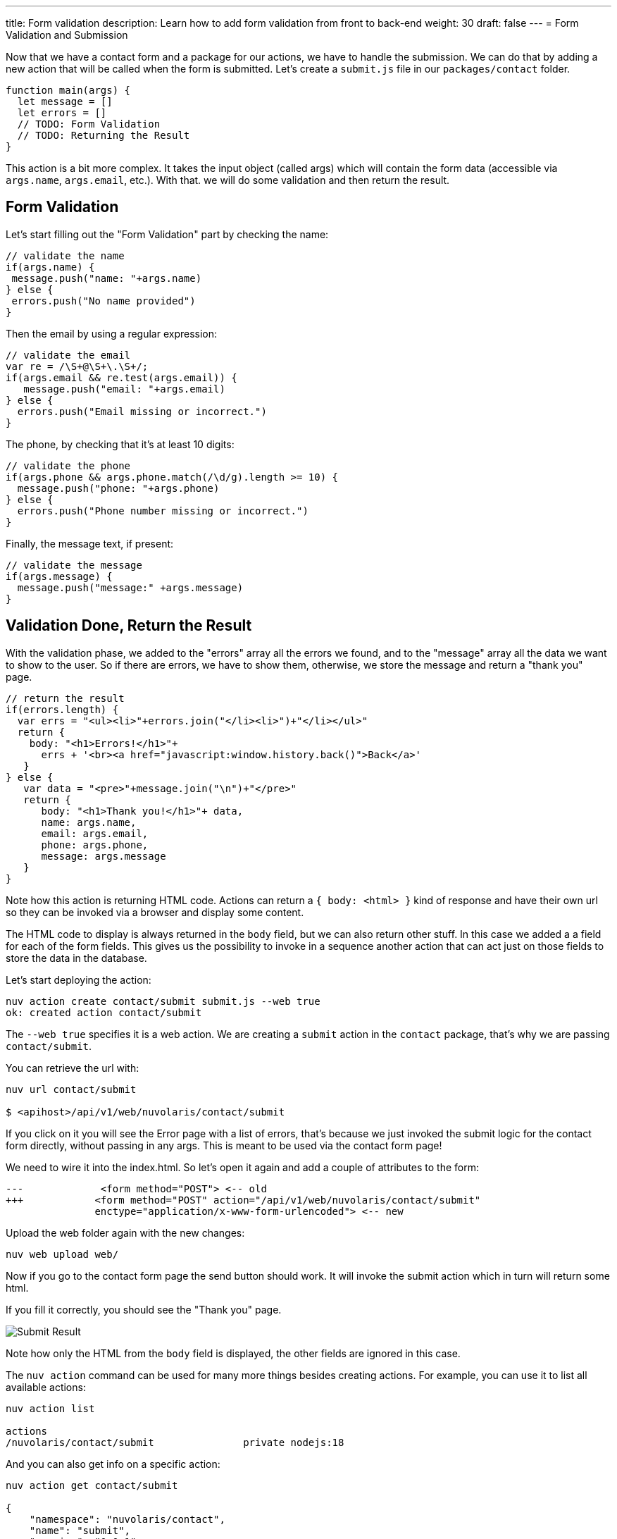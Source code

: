 ---
title: Form validation
description: Learn how to add form validation from front to back-end
weight: 30
draft: false
---
= Form Validation and Submission

Now that we have a contact form and a package for our actions, we have to handle the submission. We can do that by adding a new action that will be called when the form is submitted. Let's create a `submit.js` file in our `packages/contact` folder.

[source,javascript]
----
function main(args) {
  let message = []
  let errors = []
  // TODO: Form Validation
  // TODO: Returning the Result
}
----

This action is a bit more complex. It takes the input object (called args) which will contain the form data (accessible via `args.name`, `args.email`, etc.). With that. we will do some validation and then return the result.

== Form Validation

Let's start filling out the "Form Validation" part by checking the name:

[source,javascript]
----
// validate the name
if(args.name) {
 message.push("name: "+args.name)
} else {
 errors.push("No name provided")
}
----

Then the email by using a regular expression:
[source,javascript]
----
// validate the email
var re = /\S+@\S+\.\S+/;
if(args.email && re.test(args.email)) {
   message.push("email: "+args.email)
} else {
  errors.push("Email missing or incorrect.")
}
----

The phone, by checking that it's at least 10 digits:
[source,javascript]
----
// validate the phone
if(args.phone && args.phone.match(/\d/g).length >= 10) {
  message.push("phone: "+args.phone)
} else {
  errors.push("Phone number missing or incorrect.")
}
----

Finally, the message text, if present:
[source,javascript]
----
// validate the message
if(args.message) {
  message.push("message:" +args.message)
}
----

== Validation Done, Return the Result

With the validation phase, we added to the "errors" array all the errors we found, and to the "message" array all the data we want to show to the user. So if there are errors, we have to show them, otherwise, we store the message and return a "thank you" page.

[source,javascript]
----
// return the result
if(errors.length) {
  var errs = "<ul><li>"+errors.join("</li><li>")+"</li></ul>"
  return {
    body: "<h1>Errors!</h1>"+
      errs + '<br><a href="javascript:window.history.back()">Back</a>'
   }
} else {
   var data = "<pre>"+message.join("\n")+"</pre>"
   return {
      body: "<h1>Thank you!</h1>"+ data,
      name: args.name,
      email: args.email,
      phone: args.phone,
      message: args.message
   }
}
----

Note how this action is returning HTML code. Actions can return a `{ body: <html> }` kind of response and have their own url so they can be invoked via a browser and display some content. 

The HTML code to display is always returned in the `body` field, but we can also return other stuff. In this case we added a a field for each of the form fields. This gives us the possibility to invoke in a sequence another action that can act just on those fields to store the data in the database.

Let's start deploying the action:

[source,bash]
----
nuv action create contact/submit submit.js --web true
ok: created action contact/submit
----

The `--web true` specifies it is a web action. We are creating a `submit` action in the `contact` package, that's why we are passing `contact/submit`.

You can retrieve the url with:

[source,bash]
----
nuv url contact/submit

$ <apihost>/api/v1/web/nuvolaris/contact/submit
----

If you click on it you will see the Error page with a list of errors, that's because we just invoked the submit logic for the contact form directly, without passing in any args. This is meant to be used via the contact form page!

We need to wire it into the index.html. So let's open it again and add a couple of attributes to the form:

[source,html]
----
---             <form method="POST"> <-- old
+++            <form method="POST" action="/api/v1/web/nuvolaris/contact/submit"
               enctype="application/x-www-form-urlencoded"> <-- new
----

Upload the web folder again with the new changes:

[source,bash]
----
nuv web upload web/
----

Now if you go to the contact form page the send button should work. It will invoke the submit action which in turn will return some html. 

If you fill it correctly, you should see the "Thank you" page.

image::../images/submit.png["Submit Result",align="center"]

Note how only the HTML from the `body` field is displayed, the other fields are ignored in this case.

====

The `nuv action` command can be used for many more things besides creating actions. For example, you can use it to list all available actions:

[source,bash]
----
nuv action list

actions
/nuvolaris/contact/submit               private nodejs:18
---- 

And you can also get info on a specific action:

[source,bash]
----
nuv action get contact/submit

{
    "namespace": "nuvolaris/contact",
    "name": "submit",
    "version": "0.0.1",
    "exec": {
        "kind": "nodejs:18",
        "binary": false
    },
 ...
}
----

These commands can come in handy when you need to debug your actions.
====

Here is the complete the `submit.js` action:

[source,javascript]
----
function main(args) {
  let message = []
  let errors = []

  // validate the name
  if (args.name) {
    message.push("name: " + args.name)
  } else {
    errors.push("No name provided")
  }

  // validate the email
  var re = /\S+@\S+\.\S+/;
  if (args.email && re.test(args.email)) {
    message.push("email: " + args.email)
  } else {
    errors.push("Email missing or incorrect.")
  }

  // validate the phone
  if (args.phone && args.phone.match(/\d/g).length >= 10) {
    message.push("phone: " + args.phone)
  } else {
    errors.push("Phone number missing or incorrect.")
  }

  // validate the message
  if (args.message) {
    message.push("message:" + args.message)
  }

  // return the result
  if (errors.length) {
    var errs = "<ul><li>" + errors.join("</li><li>") + "</li></ul>"
    return {
      body: "<h1>Errors!</h1>" +
        errs + '<br><a href="javascript:window.history.back()">Back</a>'
    }
  } else {
    var data = "<pre>" + message.join("\n") + "</pre>"
    return {
      body: "<h1>Thank you!</h1>" + data,
      name: args.name,
      email: args.email,
      phone: args.phone,
      message: args.message
    }
  }
}
----
